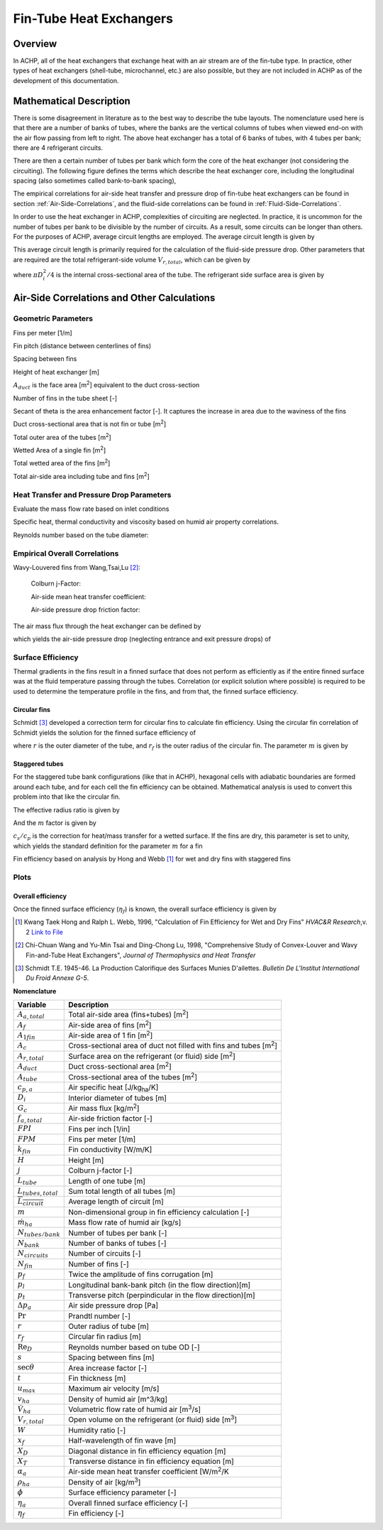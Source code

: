 .. _Fin-Tube-HX:

Fin-Tube Heat Exchangers
************************

Overview
--------

In ACHP, all of the heat exchangers that exchange heat with an air stream are of the fin-tube type.  In practice, other types of heat exchangers (shell-tube, microchannel, etc.) are also possible, but they are not included in ACHP as of the development of this documentation.

Mathematical Description
------------------------

.. plot:: MPLPlots/HXSchematics.py

There is some disagreement in literature as to the best way to describe the tube layouts.  The nomenclature used here is that there are a number of banks of tubes, where the banks are the vertical columns of tubes when viewed end-on with the air flow passing from left to right.  The above heat exchanger has a total of 6 banks of tubes, with 4 tubes per bank; there are 4 refrigerant circuits.

There are then a certain number of tubes per bank which form the core of the heat exchanger (not considering the circuiting).  The following figure defines the terms which describe the heat exchanger core, including the longitudinal spacing (also sometimes called bank-to-bank spacing), 

.. plot:: MPLPlots/HXTubesTerms.py

The empirical correlations for air-side heat transfer and pressure drop of fin-tube heat exchangers can be found in section :ref:`Air-Side-Correlations`, and the fluid-side correlations can be found in :ref:`Fluid-Side-Correlations`.

In order to use the heat exchanger in ACHP, complexities of circuiting are neglected.  In practice, it is uncommon for the number of tubes per bank to be divisible by the number of circuits.  As a result, some circuits can be longer than others.  For the purposes of ACHP, average circuit lengths are employed.  The average circuit length is given by

.. math::
    :label: eqAC1

    L_{tubes,total}=N_{tubes/bank}N_{bank}L_{tube}
    
    \overline{L_{circuit}}=L_{tubes,total}/N_{circuits}
    
This average circuit length is primarily required for the calculation of the fluid-side pressure drop.  Other parameters that are required are the total refrigerant-side volume :math:`V_{r,total}`, which can be given by

.. math::
    :label: eqAC2
    
    V_{r,total}=L_{tubes,total}\frac{\pi D_i^2}{4}
    
where :math:`\pi D_i^2/4` is the internal cross-sectional area of the tube.  The refrigerant side surface area is given by

.. math::
    :label: eqAC3
    
    A_{r,total}=\pi D_iL_{tubes,total}

.. _Air-Side-Correlations:

Air-Side Correlations and Other Calculations
--------------------------------------------

.. plot:: MPLPlots/FinTermDefinitions.py

Geometric Parameters
^^^^^^^^^^^^^^^^^^^^

Fins per meter [1/m]

.. math::
    :label: eqAC4
    
    FPM = FPI / 0.0254

Fin pitch (distance between centerlines of fins)

.. math::
    :label: eqAC5
    
    p_f = 1 / FPM

Spacing between fins

.. math::
    :label: eqAC6
    
    s = 1 / FPM - t

Height of heat exchanger [m]

.. math::
    :label: eqAC7

    H = P_t N_{tubes/bank}
    
:math:`A_{duct}` is the face area [m\ :sup:`2`\ ] equivalent to the duct cross-section

.. math::
    :label: eqAC8
    
    A_{duct} = H L_{tube}
    
Number of fins in the tube sheet [-]

.. math:: 
    :label: eqAC9
    
    N_{fin} = L_{tube} FPM
    
Secant of theta is the area enhancement factor [-].  It captures the increase in area due to the waviness of the fins 

.. math:: 
    :label: eqAC10
    
    \sec\theta = \frac{\sqrt{x_f^2 + p_d^2}}{x_f}

Duct cross-sectional area that is not fin or tube [m\ :sup:`2`\ ]

.. math:: 
    :label: eqAC11
    
    A_c = A_{duct} - t N_{fin} (H-DN_{tubes/bank}) - N_{tubes/bank}  D L_{tube}

Total outer area of the tubes [m\ :sup:`2`\ ]

.. math:: 
    :label: eqAC12
    
    A_{tube} = N_{tubes/bank} N_{bank} \pi D L_{tube}

Wetted Area of a single fin [m\ :sup:`2`\ ]

.. math:: 
    :label: eqAC13
    
    A_{1fin} = 2 (H P_l N_{bank} \sec\theta  - N_{tubes/bank}N_{bank} \pi D^2/4)

Total wetted area of the fins [m\ :sup:`2`\ ]

.. math:: 
    :label: eqAC14
    
    A_f = N_{fin} A_{1fin}

Total air-side area including tube and fins [m\ :sup:`2`\ ]

.. math:: 
    :label: eqAC15
    
    A_{a,total} = A_f + N_{tubes/bank} N_{bank} \pi D (L_{tube}-N_{fin}t)

Heat Transfer and Pressure Drop Parameters
^^^^^^^^^^^^^^^^^^^^^^^^^^^^^^^^^^^^^^^^^^

Evaluate the mass flow rate based on inlet conditions

.. math::
    :label: eqAC16
    
    \rho_{ha} = \frac{1 + W}{v_{ha}}
    
.. math::
    :label: eqAC17
    
    \dot m_{ha} = \dot V_{ha} \rho_{ha}

    u_{max} = \frac{\dot m_{ha}}{\rho_{ha} A_c}

Specific heat, thermal conductivity and viscosity based on humid air property correlations.

.. math::
    :label: eqAC18

    \mathrm{Pr} = \frac{c_{p,ha} \mu_{ha}}{k_{ha}}

Reynolds number based on the tube diameter:

.. math::
    :label: eqAC19
    
    \mathrm{Re}_D = \frac{\rho_{ha} u_{max} D}{\mu_{ha}}

Empirical Overall Correlations
^^^^^^^^^^^^^^^^^^^^^^^^^^^^^^

Wavy-Louvered fins from Wang,Tsai,Lu [#WangTsaiLu]_:

    Colburn j-Factor:

    .. math::
        :label: eqAC20

        j = 16.06 \mathrm{Re}_D^{-1.02 (p_f / D) - 0.256} \left(\frac{A_{a,total}}{A_{tube}}\right)^{-0.601} N_{bank}^{-0.069}\left(\frac{p_f}{D}\right)^{0.84}
        
    Air-side mean heat transfer coefficient:

    .. math::
        :label: eqAC21

        \alpha_a = \frac{j \rho_{ha} u_{max} c_{p,a}}{\mathrm{Pr}^{2/3}}

    Air-side pressure drop friction factor:

    .. math::
        :label: eqAC22
            
        f_{a,total}=0.264(0.105+0.708\exp(-\mathrm{Re}_D/225.0))\mathrm{Re}_D^{-0.637}\left(\frac{A_{a,total}}{A_{tube}}\right)^{0.263}\left(\frac{p_f}{D}\right)^{-0.317}   (\mathrm{Re}_D>1000)

        f_{a,total}=0.768(0.0494+0.142\exp(-\mathrm{Re}_D/1180.0))\left(\frac{A_{a,total}}{A_{tube}}\right)^{0.0195}\left(\frac{p_f}{D}\right)^{-0.121}   (\mathrm{Re}_D\leq1000)
        
The air mass flux through the heat exchanger can be defined by

.. math::
    :label: eqAC23
    
    G_c=\frac{\dot m_{ha}}{A_c}

which yields the air-side pressure drop (neglecting entrance and exit pressure drops) of

.. math::
    :label: eqAC24
    
    \Delta p_{a}=\frac{A}{A_{tube}}\frac{G_c^2}{2\rho_{ha}}f_{a,total}
 
Surface Efficiency
^^^^^^^^^^^^^^^^^^

Thermal gradients in the fins result in a finned surface that does not perform as efficiently as if the entire finned surface was at the fluid temperature passing through the tubes.  Correlation (or explicit solution where possible) is required to be used to determine the temperature profile in the fins, and from that, the finned surface efficiency.

Circular fins
"""""""""""""

Schmidt [#Schmidt]_ developed a correction term for circular fins to calculate fin efficiency. Using the circular fin correlation of Schmidt yields the solution for the finned surface efficiency of 

.. math::
    :label: eqAC25
    
    \phi = \left(\frac{r_f}{r} - 1\right) \left[1 + 0.35 \ln\left(\frac{r_f}{r}\right)\right]
    
    \eta_f = \frac{\tanh(m r \phi)}{ m r \phi}
    
where :math:`r` is the outer diameter of the tube, and :math:`r_f` is the outer radius of the circular fin.  The parameter :math:`m` is given by

.. math::
    :label: eqAC28
    
    m = \sqrt{\frac{2 \alpha_a (c_s/c_p)}{k_{fin} t}} 

.. _Staggered-Fin-Efficiency:

Staggered tubes
"""""""""""""""

For the staggered tube bank configurations (like that in ACHP), hexagonal cells with adiabatic boundaries are formed around each tube, and for each cell the fin efficiency can be obtained.  Mathematical analysis is used to convert this problem into that like the circular fin.

.. plot:: MPLPlots/StaggeredSurfaceEfficiency.py

.. math::
    :label: eqAC26
    
    r = \frac{D}{2}
    
    X_D = \frac{\sqrt{P_l^2 + P_t^2 / 4}}{2}
    
    X_T = \frac{P_t}{2}
    
The effective radius ratio is given by

.. math::
    :label: eqAC27
    
    \frac{r_f}{r} = 1.27 \frac{X_T}{r} \sqrt{\frac{X_D}{X_T} - 0.3}
    
And the :math:`m` factor is given by

.. math::
    :label: eqAC27a
    
    m = \sqrt{\frac{2 \alpha_a (c_s/c_p)}{k_{fin} t}} 
    
:math:`c_s/c_p` is the correction for heat/mass transfer for a wetted surface.  If the fins are dry, this parameter is set to unity, which yields the standard definition for the parameter :math:`m` for a fin

Fin efficiency based on analysis by Hong and Webb [#HongWebb]_ for wet and dry fins with staggered fins

.. math::
    :label: eqAC29a
    
    \phi = \left(\frac{r_f}{r} - 1\right) \left[1 + \left(0.3+\left(\frac{mr(\frac{r_f}{r}-r)}{2.5}\right)^{1.5-\frac{1}{12}\frac{r_f}{r}}\left(0.26\left(\frac{r_f}{r}\right)^{0.3}-0.3\right)\right) \ln\left(\frac{r_f}{r}\right)\right]

.. math::
    :label: eqAC29b
    
    \eta_f = \frac{\tanh(m r \phi)}{m r \phi} \cos(0.1 m r \phi)

Plots
^^^^^

.. plot:: MPLPlots/FinCorrelationsPlts.py

Overall efficiency
""""""""""""""""""

Once the finned surface efficiency (:math:`\eta_f`) is known, the overall surface efficiency is given by

.. math::
    :label: eqAC30
    
    \eta_a = 1 - \frac{A_f}{A_{a,total}} (1 - \eta_f)

.. only:: html

    .. rubric:: References

.. [#HongWebb] Kwang Taek Hong and Ralph L. Webb, 1996, "Calculation of Fin Efficiency for Wet and Dry Fins" *HVAC&R Research*,v. 2 `Link to File <http://www.tandfonline.com/doi/abs/10.1080/10789669.1996.10391331>`_

.. [#WangTsaiLu] Chi-Chuan Wang and Yu-Min Tsai and Ding-Chong Lu, 1998, "Comprehensive Study of Convex-Louver and Wavy Fin-and-Tube Heat Exchangers", *Journal of Thermophysics and Heat Transfer*

.. [#Schmidt] Schmidt T.E. 1945-46. La Production Calorifique des Surfaces Munies D'ailettes. *Bulletin De L'Institut International Du Froid Annexe G-5*.

**Nomenclature**

===============================  ===================================================
Variable                         Description
===============================  ===================================================
:math:`A_{a,total}`              Total air-side area (fins+tubes) [m\ :superscript:`2`\ ]
:math:`A_f`                      Air-side area of fins [m\ :superscript:`2`\ ]
:math:`A_{1fin}`                 Air-side area of 1 fin [m\ :superscript:`2`\ ]
:math:`A_c`                      Cross-sectional area of duct not filled with fins and tubes [m\ :superscript:`2`\ ]
:math:`A_{r,total}`              Surface area on the refrigerant (or fluid) side [m\ :superscript:`2`\ ]
:math:`A_{duct}`                 Duct cross-sectional area [m\ :superscript:`2`\ ]
:math:`A_{tube}`                 Cross-sectional area of the tubes [m\ :superscript:`2`\ ]
:math:`c_{p,a}`                  Air specific heat [J/kg\ :sub:`ha`\ /K]
:math:`D_i`                      Interior diameter of tubes [m]
:math:`G_c`                      Air mass flux [kg/m\ :sup:`2`\ ]
:math:`f_{a,total}`              Air-side friction factor [-]
:math:`FPI`                      Fins per inch [1/in]
:math:`FPM`                      Fins per meter [1/m]
:math:`k_{fin}`                  Fin conductivity [W/m/K]
:math:`H`                        Height [m]
:math:`j`                        Colburn j-factor [-]
:math:`L_{tube}`                 Length of one tube [m]
:math:`L_{tubes,total}`          Sum total length of all tubes [m]
:math:`\overline{L_{circuit}}`   Average length of circuit [m]
:math:`m`                        Non-dimensional group in fin efficiency calculation [-]
:math:`\dot m_{ha}`               Mass flow rate of humid air [kg/s]
:math:`N_{tubes/bank}`           Number of tubes per bank [-]
:math:`N_{bank}`                 Number of banks of tubes [-]
:math:`N_{circuits}`             Number of circuits [-]
:math:`N_{fin}`                  Number of fins [-]
:math:`p_f`                      Twice the amplitude of fins corrugation [m]
:math:`p_l`                      Longitudinal bank-bank pitch (in the flow direction)[m]
:math:`p_t`                      Transverse pitch (perpindicular in the flow direction)[m]
:math:`\Delta p_a`               Air side pressure drop [Pa]
:math:`\mathrm{Pr}`              Prandtl number [-]
:math:`r`                        Outer radius of tube [m]
:math:`r_f`                      Circular fin radius [m]
:math:`\mathrm{Re}_D`            Reynolds number based on tube OD [-]
:math:`s`                        Spacing between fins [m]
:math:`\sec \theta`              Area increase factor [-]
:math:`t`                        Fin thickness [m]
:math:`u_{max}`                  Maximum air velocity [m/s]
:math:`v_{ha}`                   Density of humid air [m^3/kg]
:math:`\dot V_{ha}`              Volumetric flow rate of humid air [m\ :sup:`3`\ /s]
:math:`V_{r,total}`              Open volume on the refrigerant (or fluid) side [m\ :sup:`3`\ ]
:math:`W`                        Humidity ratio [-]
:math:`x_f`                      Half-wavelength of fin wave [m]
:math:`X_D`                      Diagonal distance in fin efficiency equation [m]
:math:`X_T`                      Transverse distance in fin efficiency equation [m]
:math:`\alpha_a`                 Air-side mean heat transfer coefficient [W/m\ :sup:`2`\ /K
:math:`\rho_{ha}`                Density of air [kg/m\ :sup:`3`\ ]
:math:`\phi`                     Surface efficiency parameter [-]
:math:`\eta_a`                   Overall finned surface efficiency [-]
:math:`\eta_f`                   Fin efficiency [-]
===============================  ===================================================